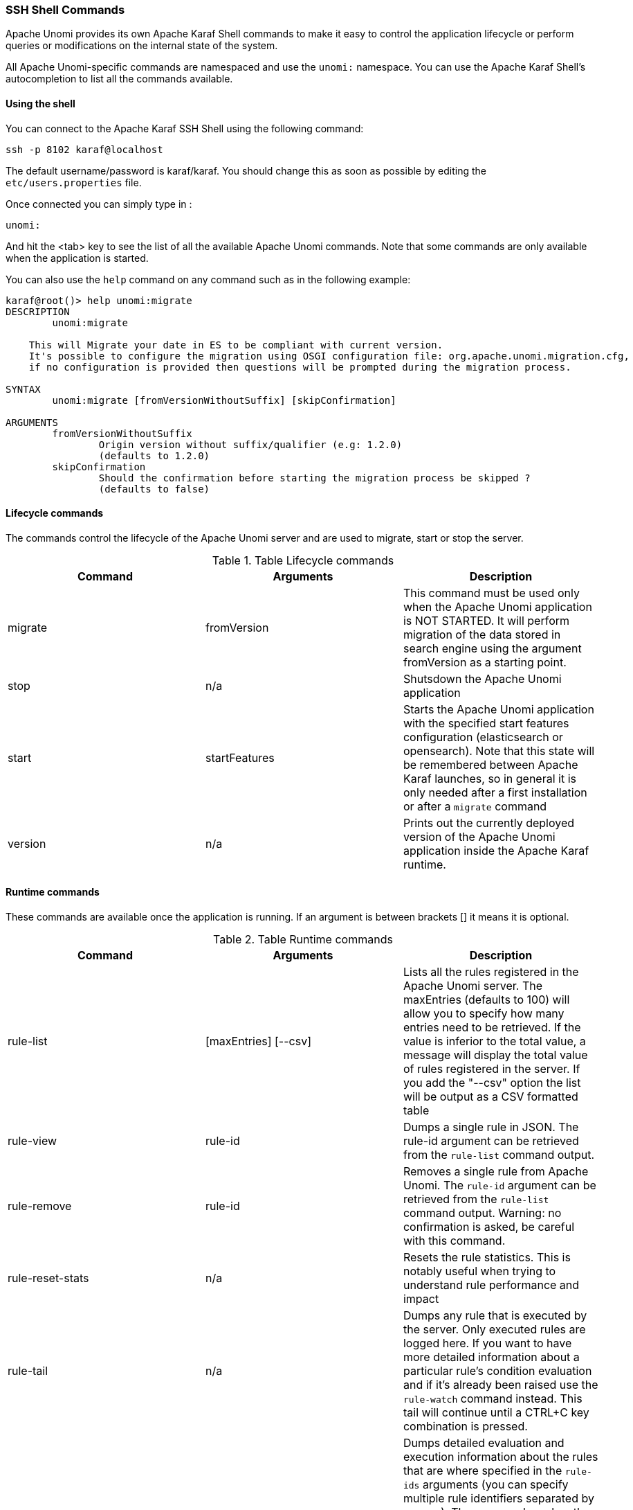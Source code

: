 //
// Licensed under the Apache License, Version 2.0 (the "License");
// you may not use this file except in compliance with the License.
// You may obtain a copy of the License at
//
//      http://www.apache.org/licenses/LICENSE-2.0
//
// Unless required by applicable law or agreed to in writing, software
// distributed under the License is distributed on an "AS IS" BASIS,
// WITHOUT WARRANTIES OR CONDITIONS OF ANY KIND, either express or implied.
// See the License for the specific language governing permissions and
// limitations under the License.
//
=== SSH Shell Commands

Apache Unomi provides its own Apache Karaf Shell commands to make it easy to control the application
lifecycle or perform queries or modifications on the internal state of the system.

All Apache Unomi-specific commands are namespaced and use the `unomi:` namespace. You can use the Apache Karaf Shell's
autocompletion to list all the commands available.

==== Using the shell

You can connect to the Apache Karaf SSH Shell using the following command:

    ssh -p 8102 karaf@localhost

The default username/password is karaf/karaf. You should change this as soon as possible by editing the `etc/users.properties` file.

Once connected you can simply type in :

    unomi:

And hit the <tab> key to see the list of all the available Apache Unomi commands. Note that some commands
are only available when the application is started.

You can also use the `help` command on any command such as in the following example:

```
karaf@root()> help unomi:migrate
DESCRIPTION
        unomi:migrate

    This will Migrate your date in ES to be compliant with current version.
    It's possible to configure the migration using OSGI configuration file: org.apache.unomi.migration.cfg,
    if no configuration is provided then questions will be prompted during the migration process.

SYNTAX
        unomi:migrate [fromVersionWithoutSuffix] [skipConfirmation]

ARGUMENTS
        fromVersionWithoutSuffix
                Origin version without suffix/qualifier (e.g: 1.2.0)
                (defaults to 1.2.0)
        skipConfirmation
                Should the confirmation before starting the migration process be skipped ?
                (defaults to false)

```
==== Lifecycle commands

The commands control the lifecycle of the Apache Unomi server and are used to migrate, start or stop the server.

.Table Lifecycle commands
|===
|Command|Arguments|Description

|migrate
|fromVersion
|This command must be used only when the Apache Unomi application is NOT STARTED. It will perform migration of the data stored in search engine using the argument fromVersion as a starting point.

|stop
|n/a
|Shutsdown the Apache Unomi application

|start
|startFeatures
|Starts the Apache Unomi application with the specified start features configuration (elasticsearch or opensearch). Note that this state will be remembered between Apache Karaf launches, so in general it is only needed after a first installation or after a `migrate` command

|version
|n/a
|Prints out the currently deployed version of the Apache Unomi application inside the Apache Karaf runtime.
|===

==== Runtime commands

These commands are available once the application is running. If an argument is between brackets [] it means it is optional.

.Table Runtime commands
|===
|Command|Arguments|Description

|rule-list
|[maxEntries] [--csv]
|Lists all the rules registered in the Apache Unomi server. The maxEntries (defaults to 100) will allow you to specify
how many entries need to be retrieved. If the value is inferior to the total value, a message will display the total
value of rules registered in the server. If you add the "--csv" option the list will be output as a CSV formatted table
|rule-view
|rule-id
|Dumps a single rule in JSON. The rule-id argument can be retrieved from the `rule-list` command output.
|rule-remove
|rule-id
|Removes a single rule from Apache Unomi. The `rule-id` argument can be retrieved from the `rule-list` command output.
Warning: no confirmation is asked, be careful with this command.
|rule-reset-stats
|n/a
|Resets the rule statistics. This is notably useful when trying to understand rule performance and impact
|rule-tail
|n/a
|Dumps any rule that is executed by the server. Only executed rules are logged here. If you want to have more detailed
information about a particular rule's condition evaluation and if it's already been raised use the `rule-watch` command
instead. This tail will continue until a CTRL+C key combination is pressed.
|rule-watch
|rule-ids
|Dumps detailed evaluation and execution information about the rules that are where specified in the `rule-ids` arguments
(you can specify multiple rule identifiers separated by spaces). The `Status` column has the following values: EVALUATE -
indicates that the rule's conditions are being evaluated (but they might not be satisfied), AR PROFILE - means the rule
has already been raised for the profile and will therefore not execute again for this profile, AR SESSION - means the
rule has already been executed for this session and will therefore only executed when another session for the profile is
created, EXECUTE means the rule's actions are being executed.

|event-tail
|n/a
|Dumps any incoming events to the Apache Unomi server to the console. Use CTRL+C to exit tail
|event-view
|event-id
|Dumps a single event in JSON. The `event-id` can be retrieved from the event-tail command output.
|event-list
|[max-entries] [event-type] [--csv]
|List the last events processed by Apache Unomi. The `max-entries` parameter can be used to control how many events are
displayed (default is 100). The `event-type` makes it possible to filter the list by event type. The `--csv` argument is used to output the list as a CSV list instead of an ASCII table.
|event-search
|profile-id [event-type] [max-entries]
|This command makes it possible to search for the last events by `profile-id` and by `event-type`. A `max-entries`
parameter (with a default value of 100) is also accepted to control the number of results returned by the search.

|action-list
|[--csv]
|Lists all the rule actions registered in the Apache Unomi server. This command is useful when developing plugins to
check that everything is properly registered. If you add the "--csv" option the list will be output as a CSV formatted table
|action-view
|action-id
|Dumps a single action in JSON. The action-id argument can be retrieved from the `action-list` command output.

|condition-list
|[csv]
|List all the conditions registered in the server. If you add the "--csv" option the list will be output as a CSV formatted table
|condition-view
|condition-id
|Dumps a single condition in JSON. The condition-id can be retrieved from the `condition-list` command output.

|profile-list
|[--csv]
|List the last 10 modified profiles. If you add the "--csv" option the list will be output as a CSV formatted table
|profile-view
|profile-id
|Dumps a single profile in JSON. The profile-id argument can be retrieved from the `profile-list` command output.
|profile-remove
|profile-id
|Removes a profile identified by `profile-id` argument. Warning: no confirmation is asked so be careful with this command!

|segment-list
|[--csv]
|Lists all the segments registered in the Apache Unomi server. If you add the "--csv" option the list will be output as a CSV formatted table
|segment-view
|segment-id
|Dumps a single segment in JSON. The segment-id argument can be retrieved from the `segment-list` command output.
|segment-remove
|segment-id
|Removes a single segment identified by the `segment-id` argument. Warning: no confirmation is asked so be careful with
this command!

|session-list
|[--csv]
|Lists the last 10 sessions by last event date. If you add the "--csv" option the list will be output
                                                as a CSV formatted table
|session-view
|session-id
|Dumps a single session in JSON. The session-id argument can be retrieved from the `session-list`, `profile-list` or
 `event-tail` command output.

|deploy-definition
|[bundleId] [type] [fileName]
|This command can be used to force redeployment of definitions from bundles. By default existing definitions will not
be overriden unless they come from SNAPSHOT bundles. Using this command you can override this mechanism. Here are some
examples of using this command: `unomi:deploy-definition 175 rule *` will redeploy all the rules provided by bundle with
id 175. If you launch the command without any arguments you will get prompts for what you want to deploy from which bundle.
If you want to deploy all the definitions of a bundle you can also use wildcards such as in the following example: `deploy-definition 175 * *`.
It is also possible to give no argument to this command and it will then interactively request the definitions you want
to deploy.
|undeploy-definition
|[bundleId] [type] [fileName]
|This command does the opposite of the `deploy-definition` command and works exactly the same way in terms of arguments
and interactive mode except that it undeploys definitions instead of deploying them. This command can be very useful when
working on a plugin. For example to remove all the definitions deployed by a plugin you can simply use the following
command: `undeploy-definition BUNDLE_ID * *` when `BUNDLE_ID` is the identifier of the bundle that contains your plugin.

|===